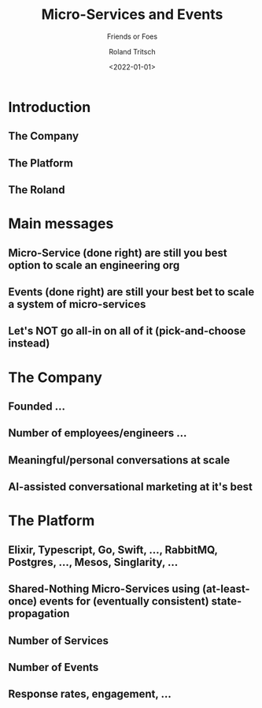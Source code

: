 #+title: Micro-Services and Events
#+subtitle: Friends or Foes
#+date: <2022-01-01>
#+author: Roland Tritsch
#+email: roland@tritsch.email
#+options: timestamp:t
#+options: date:nil
#+options: title:t
#+options: author:t
#+options: toc:nil
#+options: num:nil
#+reveal_theme: beige
#+reveal_init_options: width:"60%"

* Introduction
** The Company
** The Platform
** The Roland
* Main messages
** Micro-Service (done right) are still you best option to scale an engineering org
** Events (done right) are still your best bet to scale a system of micro-services
** Let's NOT go all-in on all of it (pick-and-choose instead)
* The Company
** Founded ...
** Number of employees/engineers ...
** Meaningful/personal conversations at scale
** AI-assisted conversational marketing at it's best
* The Platform
** Elixir, Typescript, Go, Swift, ..., RabbitMQ, Postgres, ..., Mesos, Singlarity, ...
** Shared-Nothing Micro-Services using (at-least-once) events for (eventually consistent) state-propagation
** Number of Services
** Number of Events
** Response rates, engagement, ...
